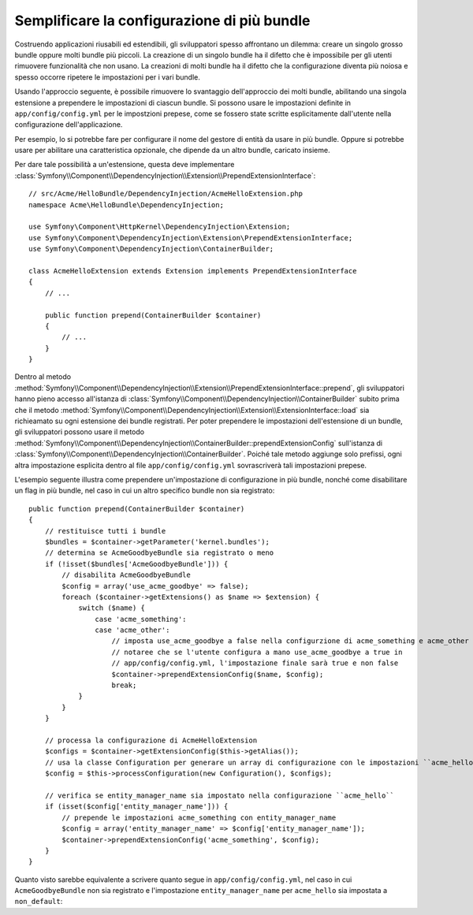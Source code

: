 .. index::
   single: Configurazione; Semantica
   single: Bundle; Configurazione delle estensioni

Semplificare la configurazione di più bundle
============================================

Costruendo applicazioni riusabili ed estendibili, gli sviluppatori spesso
affrontano un dilemma: creare un singolo grosso bundle oppure molti bundle
più piccoli. La creazione di un singolo bundle ha il difetto che è impossibile
per gli utenti rimuovere funzionalità che non usano. La creazioni di molti
bundle ha il difetto che la configurazione diventa più noiosa e spesso occorre
ripetere le impostazioni per i vari bundle.

Usando l'approccio seguente, è possibile rimuovere lo svantaggio dell'approccio
dei molti bundle, abilitando una singola estensione a prependere le
impostazioni di ciascun bundle. Si possono usare le impostazioni definite in ``app/config/config.yml``
per le impostzioni prepese, come se fossero state scritte esplicitamente
dall'utente nella configurazione dell'applicazione.

Per esempio, lo si potrebbe fare per configurare il nome del gestore di entità da usare
in più bundle. Oppure si potrebbe usare per abilitare una caratteristica opzionale, che dipende
da un altro bundle, caricato insieme.

Per dare tale possibilità a un'estensione, questa  deve implementare
:class:`Symfony\\Component\\DependencyInjection\\Extension\\PrependExtensionInterface`::

    // src/Acme/HelloBundle/DependencyInjection/AcmeHelloExtension.php
    namespace Acme\HelloBundle\DependencyInjection;

    use Symfony\Component\HttpKernel\DependencyInjection\Extension;
    use Symfony\Component\DependencyInjection\Extension\PrependExtensionInterface;
    use Symfony\Component\DependencyInjection\ContainerBuilder;

    class AcmeHelloExtension extends Extension implements PrependExtensionInterface
    {
        // ...

        public function prepend(ContainerBuilder $container)
        {
            // ...
        }
    }

Dentro al metodo :method:`Symfony\\Component\\DependencyInjection\\Extension\\PrependExtensionInterface::prepend`,
gli sviluppatori hanno pieno accesso all'istanza di :class:`Symfony\\Component\\DependencyInjection\\ContainerBuilder`
subito prima che il metodo :method:`Symfony\\Component\\DependencyInjection\\Extension\\ExtensionInterface::load`
sia richieamato su ogni estensione dei bundle registrati. Per poter  prependere
le impostazioni dell'estensione di un bundle, gli sviluppatori possono usare il metodo
:method:`Symfony\\Component\\DependencyInjection\\ContainerBuilder::prependExtensionConfig`
sull'istanza di :class:`Symfony\\Component\\DependencyInjection\\ContainerBuilder`.
Poiché tale metodo aggiunge solo prefissi, ogni altra impostazione esplicita dentro
al file ``app/config/config.yml`` sovrascriverà tali impostazioni prepese.

L'esempio seguente illustra come prependere
un'impostazione di configurazione in più bundle, nonché come disabilitare un flag in più bundle,
nel caso in cui un altro specifico bundle non sia registrato::

    public function prepend(ContainerBuilder $container)
    {
        // restituisce tutti i bundle
        $bundles = $container->getParameter('kernel.bundles');
        // determina se AcmeGoodbyeBundle sia registrato o meno
        if (!isset($bundles['AcmeGoodbyeBundle'])) {
            // disabilita AcmeGoodbyeBundle
            $config = array('use_acme_goodbye' => false);
            foreach ($container->getExtensions() as $name => $extension) {
                switch ($name) {
                    case 'acme_something':
                    case 'acme_other':
                        // imposta use_acme_goodbye a false nella configurzione di acme_something e acme_other
                        // notaree che se l'utente configura a mano use_acme_goodbye a true in
                        // app/config/config.yml, l'impostazione finale sarà true e non false
                        $container->prependExtensionConfig($name, $config);
                        break;
                }
            }
        }

        // processa la configurazione di AcmeHelloExtension
        $configs = $container->getExtensionConfig($this->getAlias());
        // usa la classe Configuration per generare un array di configurazione con le impostazioni ``acme_hello``
        $config = $this->processConfiguration(new Configuration(), $configs);

        // verifica se entity_manager_name sia impostato nella configurazione ``acme_hello``
        if (isset($config['entity_manager_name'])) {
            // prepende le impostazioni acme_something con entity_manager_name
            $config = array('entity_manager_name' => $config['entity_manager_name']);
            $container->prependExtensionConfig('acme_something', $config);
        }
    }

Quanto visto sarebbe equivalente a scrivere quanto segue in ``app/config/config.yml``,
nel caso in cui ``AcmeGoodbyeBundle`` non sia registrato e l'impostazione ``entity_manager_name``
per ``acme_hello`` sia impostata a ``non_default``:

.. configuration-block::

    .. code-block:: yaml

        # app/config/config.yml

        acme_something:
            # ...
            use_acme_goodbye: false
            entity_manager_name: non_default

        acme_other:
            # ...
            use_acme_goodbye: false

    .. code-block:: xml

        <!-- app/config/config.xml -->

        <acme-something:config use-acme-goodbye="false">
            <acme-something:entity-manager-name>non_default</acme-something:entity-manager-name>
        </acme-something:config>

        <acme-other:config use-acme-goodbye="false" />

    .. code-block:: php

        // app/config/config.php

        $container->loadFromExtension('acme_something', array(
            ...,
            'use_acme_goodbye' => false,
            'entity_manager_name' => 'non_default',
        ));
        $container->loadFromExtension('acme_other', array(
            ...,
            'use_acme_goodbye' => false,
        ));
